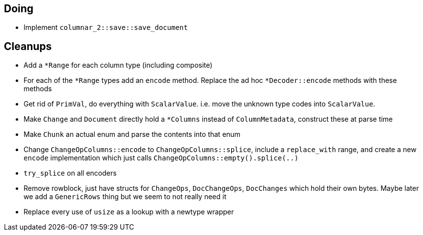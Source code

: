 == Doing

* Implement `columnar_2::save::save_document`



== Cleanups

* Add a `*Range` for each column type (including composite)
* For each of the `*Range` types add an `encode` method. Replace the ad hoc
  `*Decoder::encode` methods with these methods
* Get rid of `PrimVal`, do everything with `ScalarValue`. i.e. move the unknown
  type codes into `ScalarValue`.
* Make `Change` and `Document` directly hold a `*Columns` instead of
  `ColumnMetadata`, construct these at parse time
* Make `Chunk` an actual enum and parse the contents into that enum
* Change `ChangeOpColumns::encode` to `ChangeOpColumns::splice`, include a
  `replace_with` range, and create a new `encode` implementation which just
  calls `ChangeOpColumns::empty().splice(..)`
* `try_splice` on all encoders
* Remove rowblock, just have structs for `ChangeOps`, `DocChangeOps`,
  `DocChanges` which hold their own bytes. Maybe later we add a `GenericRows`
  thing but we seem to not really need it 

* Replace every use of `usize` as a lookup with a newtype wrapper
